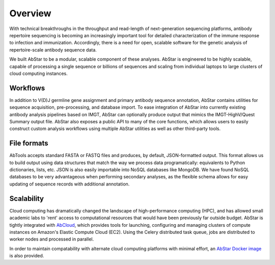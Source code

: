 Overview
========

With technical breakthroughs in the throughput and read-length of 
next-generation sequencing platforms, antibody repertoire sequencing 
is becoming an increasingly important tool for detailed characterization 
of the immune response to infection and immunization. Accordingly, 
there is a need for open, scalable software for the genetic analysis of 
repertoire-scale antibody sequence data.

We built AbStar to be a modular, scalable component of these analyses. 
AbStar is engineered to be highly scalable, capable of processing a single 
sequence or billions of sequences and scaling from individual laptops to
large clusters of cloud computing instances.

Workflows
---------

In addition to V(D)J germline gene assignment and primary antibody
sequence annotation, AbStar contains utilities for
sequence acquisition, pre-processing, and database import. To ease
integration of AbStar into currently existing antibody analysis
pipelines based on IMGT, AbStar can optionally produce output
that mimics the IMGT-HighV/Quest Summary output file. AbStar also
exposes a public API to many of the core functions, which allows
users to easily construct custom analysis workflows using multiple
AbStar utilities as well as other third-party tools.

File formats
------------

AbTools accepts standard FASTA or FASTQ files and produces, by default,
JSON-formatted output. This format allows us to build output using
data structures that match the way we process data programatically: 
equivalents to Python dictionaries, lists, etc. JSON is also easily 
importable into NoSQL databases like MongoDB. We have found NoSQL databases
to be very advantageous when performing secondary analyses, as the
flexible schema allows for easy updating of sequence records with
additional annotation.

Scalability
-----------

Cloud computing has dramatically changed the landscape of high-performance
computing (HPC), and has allowed small academic labs to 'rent' access
to computational resources that would have been previously far outside 
budget. AbStar is tightly integrated with AbCloud_, which provides tools
for launching, configuring and managing clusters of compute instances on
Amazon's Elastic Compute Cloud (EC2). Using the Celery distributed task queue,
jobs are distributed to worker nodes and processed in parallel.

In order to maintain compatability with alternate cloud computing platforms
with minimal effort, an `AbStar Docker image`_ is also provided.

.. _AbCloud: https://github.com/briney/abcloud
.. _AbStar Docker Image: https://hub.docker.com/r/briney/abstar/
